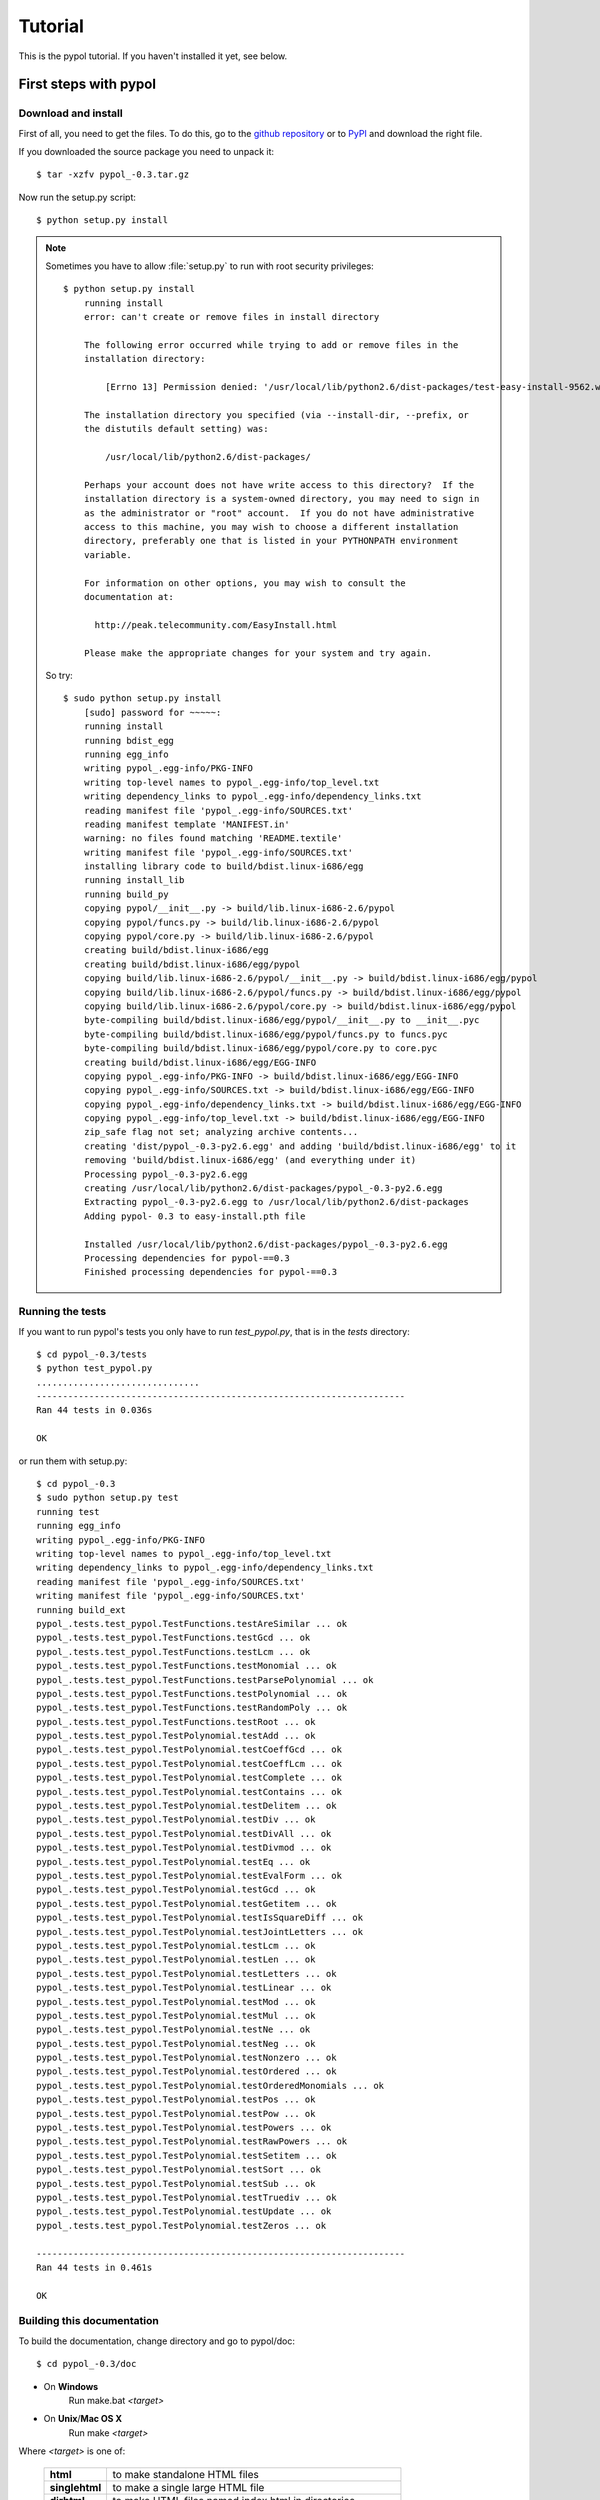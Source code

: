 Tutorial
========

This is the pypol tutorial. If you haven't installed it yet, see below.

First steps with pypol
----------------------

.. _install:

Download and install
++++++++++++++++++++

First of all, you need to get the files. To do this, go to the `github repository <http://github.com/rubik/pypol/downloads>`_ or to `PyPI <http://pypi.python.org/pypi/pypol_/0.3>`_ and download the right file.

If you downloaded the source package you need to unpack it::

    $ tar -xzfv pypol_-0.3.tar.gz

Now run the setup.py script::

    $ python setup.py install

.. note::
    Sometimes you have to allow :file:`setup.py` to run with root security privileges::

        $ python setup.py install
            running install
            error: can't create or remove files in install directory
            
            The following error occurred while trying to add or remove files in the
            installation directory:
            
                [Errno 13] Permission denied: '/usr/local/lib/python2.6/dist-packages/test-easy-install-9562.write-test'
            
            The installation directory you specified (via --install-dir, --prefix, or
            the distutils default setting) was:
            
                /usr/local/lib/python2.6/dist-packages/
            
            Perhaps your account does not have write access to this directory?  If the
            installation directory is a system-owned directory, you may need to sign in
            as the administrator or "root" account.  If you do not have administrative
            access to this machine, you may wish to choose a different installation
            directory, preferably one that is listed in your PYTHONPATH environment
            variable.
            
            For information on other options, you may wish to consult the
            documentation at:
            
              http://peak.telecommunity.com/EasyInstall.html
            
            Please make the appropriate changes for your system and try again.

    So try::

        $ sudo python setup.py install
            [sudo] password for ~~~~~: 
            running install
            running bdist_egg
            running egg_info
            writing pypol_.egg-info/PKG-INFO
            writing top-level names to pypol_.egg-info/top_level.txt
            writing dependency_links to pypol_.egg-info/dependency_links.txt
            reading manifest file 'pypol_.egg-info/SOURCES.txt'
            reading manifest template 'MANIFEST.in'
            warning: no files found matching 'README.textile'
            writing manifest file 'pypol_.egg-info/SOURCES.txt'
            installing library code to build/bdist.linux-i686/egg
            running install_lib
            running build_py
            copying pypol/__init__.py -> build/lib.linux-i686-2.6/pypol
            copying pypol/funcs.py -> build/lib.linux-i686-2.6/pypol
            copying pypol/core.py -> build/lib.linux-i686-2.6/pypol
            creating build/bdist.linux-i686/egg
            creating build/bdist.linux-i686/egg/pypol
            copying build/lib.linux-i686-2.6/pypol/__init__.py -> build/bdist.linux-i686/egg/pypol
            copying build/lib.linux-i686-2.6/pypol/funcs.py -> build/bdist.linux-i686/egg/pypol
            copying build/lib.linux-i686-2.6/pypol/core.py -> build/bdist.linux-i686/egg/pypol
            byte-compiling build/bdist.linux-i686/egg/pypol/__init__.py to __init__.pyc
            byte-compiling build/bdist.linux-i686/egg/pypol/funcs.py to funcs.pyc
            byte-compiling build/bdist.linux-i686/egg/pypol/core.py to core.pyc
            creating build/bdist.linux-i686/egg/EGG-INFO
            copying pypol_.egg-info/PKG-INFO -> build/bdist.linux-i686/egg/EGG-INFO
            copying pypol_.egg-info/SOURCES.txt -> build/bdist.linux-i686/egg/EGG-INFO
            copying pypol_.egg-info/dependency_links.txt -> build/bdist.linux-i686/egg/EGG-INFO
            copying pypol_.egg-info/top_level.txt -> build/bdist.linux-i686/egg/EGG-INFO
            zip_safe flag not set; analyzing archive contents...
            creating 'dist/pypol_-0.3-py2.6.egg' and adding 'build/bdist.linux-i686/egg' to it
            removing 'build/bdist.linux-i686/egg' (and everything under it)
            Processing pypol_-0.3-py2.6.egg
            creating /usr/local/lib/python2.6/dist-packages/pypol_-0.3-py2.6.egg
            Extracting pypol_-0.3-py2.6.egg to /usr/local/lib/python2.6/dist-packages
            Adding pypol- 0.3 to easy-install.pth file
            
            Installed /usr/local/lib/python2.6/dist-packages/pypol_-0.3-py2.6.egg
            Processing dependencies for pypol-==0.3
            Finished processing dependencies for pypol-==0.3

Running the tests
+++++++++++++++++

If you want to run pypol's tests you only have to run *test_pypol.py*, that is in the *tests* directory::

    $ cd pypol_-0.3/tests
    $ python test_pypol.py
    ...............................
    ----------------------------------------------------------------------
    Ran 44 tests in 0.036s
    
    OK

or run them with setup.py::

    $ cd pypol_-0.3
    $ sudo python setup.py test
    running test
    running egg_info
    writing pypol_.egg-info/PKG-INFO
    writing top-level names to pypol_.egg-info/top_level.txt
    writing dependency_links to pypol_.egg-info/dependency_links.txt
    reading manifest file 'pypol_.egg-info/SOURCES.txt'
    writing manifest file 'pypol_.egg-info/SOURCES.txt'
    running build_ext
    pypol_.tests.test_pypol.TestFunctions.testAreSimilar ... ok
    pypol_.tests.test_pypol.TestFunctions.testGcd ... ok
    pypol_.tests.test_pypol.TestFunctions.testLcm ... ok
    pypol_.tests.test_pypol.TestFunctions.testMonomial ... ok
    pypol_.tests.test_pypol.TestFunctions.testParsePolynomial ... ok
    pypol_.tests.test_pypol.TestFunctions.testPolynomial ... ok
    pypol_.tests.test_pypol.TestFunctions.testRandomPoly ... ok
    pypol_.tests.test_pypol.TestFunctions.testRoot ... ok
    pypol_.tests.test_pypol.TestPolynomial.testAdd ... ok
    pypol_.tests.test_pypol.TestPolynomial.testCoeffGcd ... ok
    pypol_.tests.test_pypol.TestPolynomial.testCoeffLcm ... ok
    pypol_.tests.test_pypol.TestPolynomial.testComplete ... ok
    pypol_.tests.test_pypol.TestPolynomial.testContains ... ok
    pypol_.tests.test_pypol.TestPolynomial.testDelitem ... ok
    pypol_.tests.test_pypol.TestPolynomial.testDiv ... ok
    pypol_.tests.test_pypol.TestPolynomial.testDivAll ... ok
    pypol_.tests.test_pypol.TestPolynomial.testDivmod ... ok
    pypol_.tests.test_pypol.TestPolynomial.testEq ... ok
    pypol_.tests.test_pypol.TestPolynomial.testEvalForm ... ok
    pypol_.tests.test_pypol.TestPolynomial.testGcd ... ok
    pypol_.tests.test_pypol.TestPolynomial.testGetitem ... ok
    pypol_.tests.test_pypol.TestPolynomial.testIsSquareDiff ... ok
    pypol_.tests.test_pypol.TestPolynomial.testJointLetters ... ok
    pypol_.tests.test_pypol.TestPolynomial.testLcm ... ok
    pypol_.tests.test_pypol.TestPolynomial.testLen ... ok
    pypol_.tests.test_pypol.TestPolynomial.testLetters ... ok
    pypol_.tests.test_pypol.TestPolynomial.testLinear ... ok
    pypol_.tests.test_pypol.TestPolynomial.testMod ... ok
    pypol_.tests.test_pypol.TestPolynomial.testMul ... ok
    pypol_.tests.test_pypol.TestPolynomial.testNe ... ok
    pypol_.tests.test_pypol.TestPolynomial.testNeg ... ok
    pypol_.tests.test_pypol.TestPolynomial.testNonzero ... ok
    pypol_.tests.test_pypol.TestPolynomial.testOrdered ... ok
    pypol_.tests.test_pypol.TestPolynomial.testOrderedMonomials ... ok
    pypol_.tests.test_pypol.TestPolynomial.testPos ... ok
    pypol_.tests.test_pypol.TestPolynomial.testPow ... ok
    pypol_.tests.test_pypol.TestPolynomial.testPowers ... ok
    pypol_.tests.test_pypol.TestPolynomial.testRawPowers ... ok
    pypol_.tests.test_pypol.TestPolynomial.testSetitem ... ok
    pypol_.tests.test_pypol.TestPolynomial.testSort ... ok
    pypol_.tests.test_pypol.TestPolynomial.testSub ... ok
    pypol_.tests.test_pypol.TestPolynomial.testTruediv ... ok
    pypol_.tests.test_pypol.TestPolynomial.testUpdate ... ok
    pypol_.tests.test_pypol.TestPolynomial.testZeros ... ok
    
    ----------------------------------------------------------------------
    Ran 44 tests in 0.461s
    
    OK



Building this documentation
+++++++++++++++++++++++++++

To build the documentation, change directory and go to pypol/doc::

    $ cd pypol_-0.3/doc

* On **Windows**
    Run make.bat *<target>*

* On **Unix**/**Mac OS X**
    Run make *<target>*

Where *<target>* is one of: 

        +----------------+------------------------------------------------------------+
        | **html**       |  to make standalone HTML files                             |
        +----------------+------------------------------------------------------------+
        | **singlehtml** |  to make a single large HTML file                          |
        +----------------+------------------------------------------------------------+
        | **dirhtml**    |  to make HTML files named index.html in directories        |
        +----------------+------------------------------------------------------------+
        | **pickle**     |  to make pickle files                                      |
        +----------------+------------------------------------------------------------+
        | **json**       |  to make JSON files                                        |
        +----------------+------------------------------------------------------------+
        | **htmlhelp**   |  to make HTML files and a HTML help project                |
        +----------------+------------------------------------------------------------+
        | **qthelp**     |  to make HTML files and a qthelp project                   |
        +----------------+------------------------------------------------------------+
        | **devhelp**    |  to make HTML files and a Devhelp project                  |
        +----------------+------------------------------------------------------------+
        |  **epub**      |  to make an epub                                           |
        +----------------+------------------------------------------------------------+
        | **latex**      |  to make LaTeX files, you can set PAPER=a4 or PAPER=letter |
        +----------------+------------------------------------------------------------+
        | **latexpdf**   |  to make LaTeX files and run them through pdflatex         |
        +----------------+------------------------------------------------------------+
        |  **text**      |  to make text files                                        |
        +----------------+------------------------------------------------------------+
        |  **man**       |  to make manual pages                                      |
        +----------------+------------------------------------------------------------+

Cookbook
--------

Here is pypol cookbook. All examples assume::

    >>> from pypol import *


Creating a polynomial
+++++++++++++++++++++

Use :func:`pypol.poly1d`, :func:`pypol.poly1d_2`, :func:`pypol.polynomial`, and :func:`pypol.monomial`::

    >>> p = poly1d([1, 2, -3, 4])
    >>> p
    + x^3 + 2x^2 - 3x + 4
    >>> q = poly1d_2([[3, 9], [-5, 6]])
    >>> q
    + 3x^9 - 5x^6
    >>> r = polynomial('.3x^4 - 2x^5 + 4x')
    >>> r
    - 2x^5 + 3/10x^4 + 4x
    >>> m = monomial(-3)
    >>> m
    - 3
    >>> m.monomials
    ((-3, {}),)
    >>> m2 = monomial(-3, x=1, y=3, z=2)
    >>> m2
    - 3xy^3z^2
    >>> m2.monomials
    ((-3, {'y': 3, 'x': 1, 'z': 2}),)
    >>> len(m2)
    1


The :class:`pypol.Polynomial` class
++++++++++++++++++++++++++++++++++++++

::

    >>> p.monomials
    ((1, {'x': 3}), (2, {'x': 2}), (-3, {'x': 1}), (4, {}))
    >>> p.coefficients
    [1, 2, -3, 4]
    >>> p.letters
    ('x',)
    >>> p.append(-2)
    >>> p
    + x^3 + 2x^2 - 3x + 2
    >>> p.append('4xy')
    >>> p
    + x^3 + 2x^2 + 4xy - 3x + 2
    >>> p.letters
    ('x', 'y')
    >>> del p[1]
    >>> p
    + x^3 + 4xy - 3x + 2
    >>> p.gcd
    + 1
    >>> p.lcm
    + 12x^3y
    >>> p.degree
    3

.. seealso::
    :class:`pypol.Polynomial` class reference.


Operations
++++++++++

::

    >>> p / q
    Traceback (most recent call last):
      File "<pyshell#20>", line 1, in <module>
        p / q
      File "/core.py", line 1436, in __divmod__
        raise ValueError('The polynomials are not divisible')
    ValueError: The polynomials are not divisible
    >>> q / p
    Traceback (most recent call last):
      File "<pyshell#21>", line 1, in <module>
        q / p
      File "core.py", line 1453, in __divmod__
        raise ValueError('The polynomials are not divisible')
    ValueError: The polynomials are not divisible
    >>> del p[1]
    >>> q / p
    + 3x^6 + 9x^4 - 11x^3 + 27x^2 - 51x + 103
    >>> divmod(q, p)
    (+ 3x^6 + 9x^4 - 11x^3 + 27x^2 - 51x + 103, - 207x^2 + 411x - 206)
    >>> quot, rem = divmod(q, p)
    >>> quot * p + rem
    + 3x^9 - 5x^6
    >>> q
    + 3x^9 - 5x^6
    >>> quot * p + rem == q
    True
    >>> j = poly1d([-3, 2, 1])
    >>> j
    - 3x^2 + 2x + 1
    >>> j * -3
    + 9x^2 - 6x - 3
    >>> j * '-x^3'
    + 3x^5 - 2x^4 - x^3
    >>> j * ((1, {'y': 3}), (-2, {}))
    - 3x^2y^3 + 2xy^3 + y^3 + 6x^2 - 4x - 2
    >>> j
    - 3x^2 + 2x + 1
    >>> k = poly1d([1, 2])
    >>> k
    + x + 2
    >>> j + k
    - 3x^2 + 3x + 3
    >>> j - k
    - 3x^2 + x - 1
    >>> j + -k == j - k
    True

.. seealso::
    :ref:`operations`

Differentiation and itegration
++++++++++++++++++++++++++++++

There are three functions: :func:`pypol.funcs.polyder` (to find the derivative),
:func:`pypol.funcs.polyint` (to find the indefinite integral) and :func:`pypol.funcs.polyint_` (to find the definite integral)::

    >>> p = poly1d([1, 3, -3, -1])
    >>> p
    + x^3 + 3x^2 - 3x - 1
    >>> funcs.polyder(p)
    + 3x^2 + 6x - 3
    >>> funcs.polyder(p, 2)
    + 6x + 6
    >>> funcs.polyder(p, 2) == funcs.polyder(funcs.polyder(p))
    True
    >>> funcs.polyder(p, 3)
    + 6
    >>> funcs.polyder(p, 4)
    
    >>> funcs.polyder(p, 5)
    
    >>> funcs.polyint(p)
    + 1/4x^4 + x^3 - 3/2x^2 - x
    >>> funcs.polyint(p, 2)
    + 1/20x^5 + 1/4x^4 - 1/2x^3 - 1/2x^2
    >>> funcs.polyint(p, 2) == funcs.polyint(funcs.polyint(p))
    True
    >>> funcs.polyint(p, 2, [3, 1]) ## Integration costants
    + 1/20x^5 + 1/4x^4 - 1/2x^3 - 1/2x^2 + 3x + 1
    >>> funcs.polyint(p, 3, [3, 1, -4, 3, 2]) ## Integration costants, polyint will use only the first three (m = 3)
    + 1/120x^6 + 1/20x^5 - 1/8x^4 - 1/6x^3 + 3/2x^2 + x - 4
    >>> funcs.polyint_(p, 10, -2) ## Definite integral
    3348.0
    >>> funcs.polyint_(p, -10, -2) ## Definite integral
    1368.0
    >>> funcs.polyint_(p, -10, -10) ## If the limits are equal the result will be 0
    0.0


Series
++++++


Root-finding
++++++++++++

